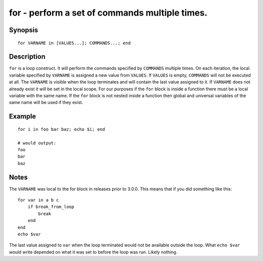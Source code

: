 .. _cmd-for:

for - perform a set of commands multiple times.
===============================================

Synopsis
--------

::

    for VARNAME in [VALUES...]; COMMANDS...; end

Description
-----------

``for`` is a loop construct. It will perform the commands specified by ``COMMANDS`` multiple times. On each iteration, the local variable specified by ``VARNAME`` is assigned a new value from ``VALUES``. If ``VALUES`` is empty, ``COMMANDS`` will not be executed at all. The ``VARNAME`` is visible when the loop terminates and will contain the last value assigned to it. If ``VARNAME`` does not already exist it will be set in the local scope. For our purposes if the ``for`` block is inside a function there must be a local variable with the same name. If the ``for`` block is not nested inside a function then global and universal variables of the same name will be used if they exist.

Example
-------



::

    for i in foo bar baz; echo $i; end
    
    # would output:
    foo
    bar
    baz


Notes
-----

The ``VARNAME`` was local to the for block in releases prior to 3.0.0. This means that if you did something like this:



::

    for var in a b c
        if break_from_loop
            break
        end
    end
    echo $var


The last value assigned to ``var`` when the loop terminated would not be available outside the loop. What ``echo $var`` would write depended on what it was set to before the loop was run. Likely nothing.
